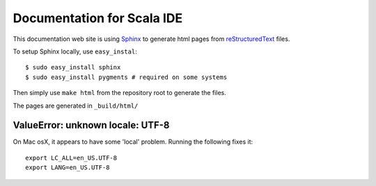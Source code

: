 Documentation for Scala IDE
---------------------------

This documentation web site is using `Sphinx`_ to generate html pages from `reStructuredText`_ files.

To setup Sphinx locally, use ``easy_instal``:

::

    $ sudo easy_install sphinx
    $ sudo easy_install pygments # required on some systems

Then simply use ``make html`` from the repository root to generate the files.

The pages are generated in ``_build/html/``

.. _reStructuredText: http://docutils.sourceforge.net/rst.html
.. _Sphinx: http://sphinx.pocoo.org/

ValueError: unknown locale: UTF-8
.................................

On Mac osX, it appears to have some 'local' problem. Running the following fixes it:

::

    export LC_ALL=en_US.UTF-8
    export LANG=en_US.UTF-8
